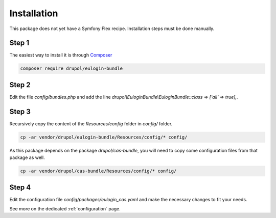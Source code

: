 .. _installation:

Installation
============

This package does not yet have a Symfony Flex recipe. Installation steps must be done manually.

Step 1
~~~~~~

The easiest way to install it is through Composer_

.. code-block:: bash

    composer require drupol/eulogin-bundle

Step 2
~~~~~~

Edit the file `config/bundles.php` and add the line `drupol\\EuloginBundle\\EuloginBundle::class => ['all' => true],`.

Step 3
~~~~~~

Recursively copy the content of the `Resources/config` folder in `config/` folder.

.. code-block:: bash

    cp -ar vendor/drupol/eulogin-bundle/Resources/config/* config/

As this package depends on the package `drupol/cas-bundle`, you will need to copy
some configuration files from that package as well.

.. code-block:: bash

    cp -ar vendor/drupol/cas-bundle/Resources/config/* config/


Step 4
~~~~~~

Edit the configuration file `config/packages/eulogin_cas.yaml` and make the necessary changes to fit your needs.

See more on the dedicated :ref:`configuration` page.

.. _Composer: https://getcomposer.org
